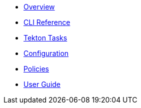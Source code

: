 * xref:index.adoc[Overview]
* xref:ec-cli:ROOT:ec_validate_image.adoc[CLI Reference]
* xref:ec-cli:ROOT:verify-enterprise-contract.adoc[Tekton Tasks]
* xref:ecc:ROOT:index.adoc[Configuration]
* xref:ec-policies:ROOT:release_policy.adoc[Policies]
* xref:ec-cookbook:ROOT:index.adoc[User Guide]
